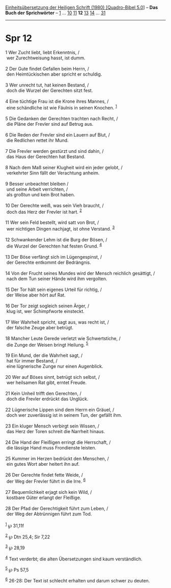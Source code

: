 :PROPERTIES:
:ID:       facb5829-fad9-472f-8ab1-d72908178513
:END:
<<navbar>>
[[../index.html][Einheitsübersetzung der Heiligen Schrift (1980)
[Quadro-Bibel 5.0]]] -- *Das Buch der Sprichwörter* --
[[file:Spr_1.html][1]] ... [[file:Spr_10.html][10]]
[[file:Spr_11.html][11]] *12* [[file:Spr_13.html][13]]
[[file:Spr_14.html][14]] ... [[file:Spr_31.html][31]]

--------------

* Spr 12
  :PROPERTIES:
  :CUSTOM_ID: spr-12
  :END:

<<verses>>

<<v1>>
1 Wer Zucht liebt, liebt Erkenntnis, /\\
 wer Zurechtweisung hasst, ist dumm.\\
\\

<<v2>>
2 Der Gute findet Gefallen beim Herrn, /\\
 den Heimtückischen aber spricht er schuldig.\\
\\

<<v3>>
3 Wer unrecht tut, hat keinen Bestand, /\\
 doch die Wurzel der Gerechten sitzt fest.\\
\\

<<v4>>
4 Eine tüchtige Frau ist die Krone ihres Mannes, /\\
 eine schändliche ist wie Fäulnis in seinen Knochen. ^{[[#fn1][1]]}\\
\\

<<v5>>
5 Die Gedanken der Gerechten trachten nach Recht, /\\
 die Pläne der Frevler sind auf Betrug aus.\\
\\

<<v6>>
6 Die Reden der Frevler sind ein Lauern auf Blut, /\\
 die Redlichen rettet ihr Mund.\\
\\

<<v7>>
7 Die Frevler werden gestürzt und sind dahin, /\\
 das Haus der Gerechten hat Bestand.\\
\\

<<v8>>
8 Nach dem Maß seiner Klugheit wird ein jeder gelobt, /\\
 verkehrter Sinn fällt der Verachtung anheim.\\
\\

<<v9>>
9 Besser unbeachtet bleiben /\\
 und seine Arbeit verrichten, /\\
 als großtun und kein Brot haben.\\
\\

<<v10>>
10 Der Gerechte weiß, was sein Vieh braucht, /\\
 doch das Herz der Frevler ist hart. ^{[[#fn2][2]]}\\
\\

<<v11>>
11 Wer sein Feld bestellt, wird satt von Brot, /\\
 wer nichtigen Dingen nachjagt, ist ohne Verstand. ^{[[#fn3][3]]}\\
\\

<<v12>>
12 Schwankender Lehm ist die Burg der Bösen, /\\
 die Wurzel der Gerechten hat festen Grund. ^{[[#fn4][4]]}\\
\\

<<v13>>
13 Der Böse verfängt sich im Lügengespinst, /\\
 der Gerechte entkommt der Bedrängnis.\\
\\

<<v14>>
14 Von der Frucht seines Mundes wird der Mensch reichlich gesättigt, /\\
 nach dem Tun seiner Hände wird ihm vergolten.\\
\\

<<v15>>
15 Der Tor hält sein eigenes Urteil für richtig, /\\
 der Weise aber hört auf Rat.\\
\\

<<v16>>
16 Der Tor zeigt sogleich seinen Ärger, /\\
 klug ist, wer Schimpfworte einsteckt.\\
\\

<<v17>>
17 Wer Wahrheit spricht, sagt aus, was recht ist, /\\
 der falsche Zeuge aber betrügt.\\
\\

<<v18>>
18 Mancher Leute Gerede verletzt wie Schwertstiche, /\\
 die Zunge der Weisen bringt Heilung. ^{[[#fn5][5]]}\\
\\

<<v19>>
19 Ein Mund, der die Wahrheit sagt, /\\
 hat für immer Bestand, /\\
 eine lügnerische Zunge nur einen Augenblick.\\
\\

<<v20>>
20 Wer auf Böses sinnt, betrügt sich selbst, /\\
 wer heilsamen Rat gibt, erntet Freude.\\
\\

<<v21>>
21 Kein Unheil trifft den Gerechten, /\\
 doch die Frevler erdrückt das Unglück.\\
\\

<<v22>>
22 Lügnerische Lippen sind dem Herrn ein Gräuel, /\\
 doch wer zuverlässig ist in seinem Tun, der gefällt ihm.\\
\\

<<v23>>
23 Ein kluger Mensch verbirgt sein Wissen, /\\
 das Herz der Toren schreit die Narrheit hinaus.\\
\\

<<v24>>
24 Die Hand der Fleißigen erringt die Herrschaft, /\\
 die lässige Hand muss Frondienste leisten.\\
\\

<<v25>>
25 Kummer im Herzen bedrückt den Menschen, /\\
 ein gutes Wort aber heitert ihn auf.\\
\\

<<v26>>
26 Der Gerechte findet fette Weide, /\\
 der Weg der Frevler führt in die Irre. ^{[[#fn6][6]]}\\
\\

<<v27>>
27 Bequemlichkeit erjagt sich kein Wild, /\\
 kostbare Güter erlangt der Fleißige.\\
\\

<<v28>>
28 Der Pfad der Gerechtigkeit führt zum Leben, /\\
 der Weg der Abtrünnigen führt zum Tod.\\
\\

^{[[#fnm1][1]]} ℘ 31,11f

^{[[#fnm2][2]]} ℘ Dtn 25,4; Sir 7,22

^{[[#fnm3][3]]} ℘ 28,19

^{[[#fnm4][4]]} Text verderbt; die alten Übersetzungen sind kaum
verständlich.

^{[[#fnm5][5]]} ℘ Ps 57,5

^{[[#fnm6][6]]} 26-28: Der Text ist schlecht erhalten und darum schwer
zu deuten.
